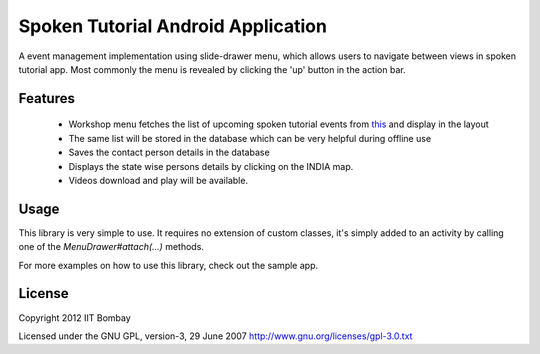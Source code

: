 Spoken Tutorial Android Application
===================================

A event management implementation using slide-drawer menu, which allows users to navigate between views
in spoken tutorial app. Most commonly the menu is revealed by clicking the 'up' button in the action bar.


Features
--------

 * Workshop menu fetches the list of upcoming spoken tutorial events from 
   `this <http://www.spoken-tutorial.org/>`_ and display in the layout
 * The same list will be stored in the database which can be very helpful during offline use
 * Saves the contact person details in the database
 * Displays the state wise persons details by clicking on the INDIA map.
 * Videos download and play will be available.


Usage
-----

This library is very simple to use. It requires no extension of custom classes,
it's simply added to an activity by calling one of the `MenuDrawer#attach(...)`
methods.

For more examples on how to use this library, check out the sample app.


License
-------

Copyright 2012 IIT Bombay

Licensed under the GNU GPL, version-3, 29 June 2007
http://www.gnu.org/licenses/gpl-3.0.txt
